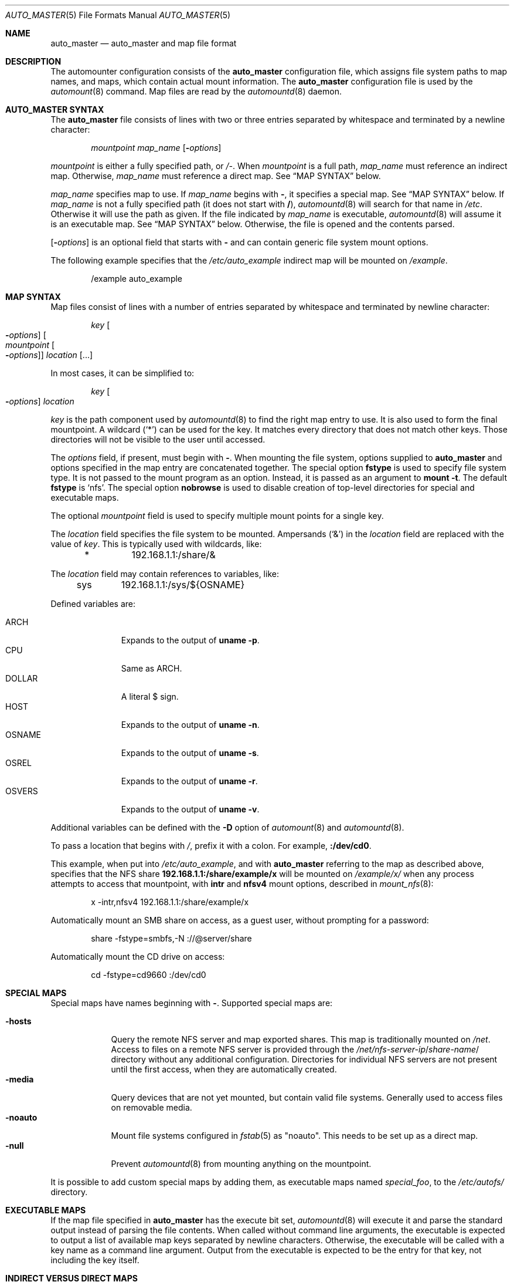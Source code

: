 .\"	$NetBSD: auto_master.5,v 1.8 2019/11/21 15:24:17 tkusumi Exp $
.\" Copyright (c) 2017 The NetBSD Foundation, Inc.
.\" Copyright (c) 2016 The DragonFly Project
.\" Copyright (c) 2014 The FreeBSD Foundation
.\" All rights reserved.
.\"
.\" This code is derived from software contributed to The NetBSD Foundation
.\" by Tomohiro Kusumi.
.\"
.\" This software was developed by Edward Tomasz Napierala under sponsorship
.\" from the FreeBSD Foundation.
.\"
.\" Redistribution and use in source and binary forms, with or without
.\" modification, are permitted provided that the following conditions
.\" are met:
.\" 1. Redistributions of source code must retain the above copyright
.\"    notice, this list of conditions and the following disclaimer.
.\" 2. Redistributions in binary form must reproduce the above copyright
.\"    notice, this list of conditions and the following disclaimer in the
.\"    documentation and/or other materials provided with the distribution.
.\"
.\" THIS SOFTWARE IS PROVIDED BY THE AUTHORS AND CONTRIBUTORS ``AS IS'' AND
.\" ANY EXPRESS OR IMPLIED WARRANTIES, INCLUDING, BUT NOT LIMITED TO, THE
.\" IMPLIED WARRANTIES OF MERCHANTABILITY AND FITNESS FOR A PARTICULAR PURPOSE
.\" ARE DISCLAIMED.  IN NO EVENT SHALL THE AUTHORS OR CONTRIBUTORS BE LIABLE
.\" FOR ANY DIRECT, INDIRECT, INCIDENTAL, SPECIAL, EXEMPLARY, OR CONSEQUENTIAL
.\" DAMAGES (INCLUDING, BUT NOT LIMITED TO, PROCUREMENT OF SUBSTITUTE GOODS
.\" OR SERVICES; LOSS OF USE, DATA, OR PROFITS; OR BUSINESS INTERRUPTION)
.\" HOWEVER CAUSED AND ON ANY THEORY OF LIABILITY, WHETHER IN CONTRACT, STRICT
.\" LIABILITY, OR TORT (INCLUDING NEGLIGENCE OR OTHERWISE) ARISING IN ANY WAY
.\" OUT OF THE USE OF THIS SOFTWARE, EVEN IF ADVISED OF THE POSSIBILITY OF
.\" SUCH DAMAGE.
.\"
.\" $FreeBSD$
.\"
.Dd November 16, 2019
.Dt AUTO_MASTER 5
.Os
.Sh NAME
.Nm auto_master
.Nd auto_master and map file format
.Sh DESCRIPTION
The automounter configuration consists of the
.Nm
configuration file, which assigns file system paths to map names,
and maps, which contain actual mount information.
The
.Nm
configuration file is used by the
.Xr automount 8
command.
Map files are read by the
.Xr automountd 8
daemon.
.Sh AUTO_MASTER SYNTAX
The
.Nm
file consists of lines with two or three entries separated by whitespace
and terminated by a newline character:
.Bd -literal -offset indent
.Ar mountpoint Ar map_name Op Fl Ar options
.Ed
.Pp
.Ar mountpoint
is either a fully specified path, or
.Pa /- .
When
.Ar mountpoint
is a full path,
.Ar map_name
must reference an indirect map.
Otherwise,
.Ar map_name
must reference a direct map.
See
.Sx "MAP SYNTAX"
below.
.Pp
.Ar map_name
specifies map to use.
If
.Ar map_name
begins with
.Li - ,
it specifies a special map.
See
.Sx "MAP SYNTAX"
below.
If
.Ar map_name
is not a fully specified path
.Pq it does not start with Li / ,
.Xr automountd 8
will search for that name in
.Pa /etc .
Otherwise it will use the path as given.
If the file indicated by
.Ar map_name
is executable,
.Xr automountd 8
will assume it is an executable map.
See
.Sx "MAP SYNTAX"
below.
Otherwise, the file is opened and the contents parsed.
.Pp
.Op Fl Ar options
is an optional field that starts with
.Fl
and can contain generic file system mount options.
.Pp
The following example specifies that the
.Pa /etc/auto_example
indirect map will be mounted on
.Pa /example .
.Bd -literal -offset indent
/example auto_example
.Ed
.Sh MAP SYNTAX
Map files consist of lines with a number of entries separated by whitespace
and terminated by newline character:
.Bd -literal -offset indent
.Ar key Oo Fl Ar options Oc Oo Ar mountpoint Oo Fl Ar options Oc Oc Ar location Op ...
.Ed
.Pp
In most cases, it can be simplified to:
.Bd -literal -offset indent
.Ar key Oo Fl Ar options Oc Ar location
.Ed
.Pp
.Ar key
is the path component used by
.Xr automountd 8
to find the right map entry to use.
It is also used to form the final mountpoint.
A wildcard
.Pq Ql *
can be used for the key.
It matches every directory that does not match other keys.
Those directories will not be visible to the user until accessed.
.Pp
The
.Ar options
field, if present, must begin with
.Fl .
When mounting the file system, options supplied to
.Nm
and options specified in the map entry are concatenated together.
The special option
.Ic fstype
is used to specify file system type.
It is not passed to the mount program as an option.
Instead, it is passed as an argument to
.Cm "mount -t".
The default
.Ic fstype
is
.Ql nfs .
The special option
.Ic nobrowse
is used to disable creation of top-level directories for special
and executable maps.
.Pp
The optional
.Ar mountpoint
field is used to specify multiple mount points for a single key.
.Pp
The
.Ar location
field specifies the file system to be mounted.
Ampersands
.Pq Ql &
in the
.Ar location
field are replaced with the value of
.Ar key .
This is typically used with wildcards, like:
.Bd -literal -offset indent
*	192.168.1.1:/share/&
.Ed
.Pp
The
.Ar location
field may contain references to variables, like:
.Bd -literal -offset indent
sys	192.168.1.1:/sys/${OSNAME}
.Ed
.Pp
Defined variables are:
.Pp
.Bl -tag -width "Dv OSNAME" -compact
.It Dv ARCH
Expands to the output of
.Li "uname -p" .
.It Dv CPU
Same as
.Dv ARCH .
.It Dv DOLLAR
A literal $ sign.
.It Dv HOST
Expands to the output of
.Li "uname -n" .
.It Dv OSNAME
Expands to the output of
.Li "uname -s" .
.It Dv OSREL
Expands to the output of
.Li "uname -r" .
.It Dv OSVERS
Expands to the output of
.Li "uname -v" .
.El
.Pp
Additional variables can be defined with the
.Fl D
option of
.Xr automount 8
and
.Xr automountd 8 .
.Pp
To pass a location that begins with
.Pa / ,
prefix it with a colon.
For example,
.Li :/dev/cd0 .
.Pp
This example, when put into
.Pa /etc/auto_example ,
and with
.Nm
referring to the map as described above, specifies that the NFS share
.Li 192.168.1.1:/share/example/x
will be mounted on
.Pa /example/x/
when any process attempts to access that mountpoint, with
.Ic intr
and
.Ic nfsv4
mount options, described in
.Xr mount_nfs 8 :
.Bd -literal -offset indent
x -intr,nfsv4 192.168.1.1:/share/example/x
.Ed
.Pp
Automatically mount an SMB share on access, as a guest user,
without prompting for a password:
.Bd -literal -offset indent
share -fstype=smbfs,-N ://@server/share
.Ed
.Pp
Automatically mount the CD drive on access:
.Bd -literal -offset indent
cd -fstype=cd9660 :/dev/cd0
.Ed
.Sh SPECIAL MAPS
Special maps have names beginning with
.Li - .
Supported special maps are:
.Pp
.Bl -tag -width ".Ic -noauto" -compact
.It Ic -hosts
Query the remote NFS server and map exported shares.
This map is traditionally mounted on
.Pa /net .
Access to files on a remote NFS server is provided through the
.Pa /net/ Ns Ar nfs-server-ip Ns / Ns Ar share-name Ns /
directory without any additional configuration.
Directories for individual NFS servers are not present until the first access,
when they are automatically created.
.It Ic -media
Query devices that are not yet mounted, but contain valid file systems.
Generally used to access files on removable media.
.It Ic -noauto
Mount file systems configured in
.Xr fstab 5
as "noauto".
This needs to be set up as a direct map.
.It Ic -null
Prevent
.Xr automountd 8
from mounting anything on the mountpoint.
.El
.Pp
It is possible to add custom special maps by adding them, as executable
maps named
.Pa special_foo ,
to the
.Pa /etc/autofs/
directory.
.Sh EXECUTABLE MAPS
If the map file specified in
.Nm
has the execute bit set,
.Xr automountd 8
will execute it and parse the standard output instead of parsing
the file contents.
When called without command line arguments, the executable is
expected to output a list of available map keys separated by
newline characters.
Otherwise, the executable will be called with a key name as
a command line argument.
Output from the executable is expected to be the entry for that key,
not including the key itself.
.Sh INDIRECT VERSUS DIRECT MAPS
Indirect maps are referred to in
.Nm
by entries with a fully qualified path as a mount point, and must contain only
relative paths as keys.
Direct maps are referred to in
.Nm
by entries with
.Li /-
as the mountpoint, and must contain only fully qualified paths as keys.
For indirect maps, the final mount point is determined by concatenating the
.Nm
mountpoint with the map entry key and optional map entry mountpoint.
For direct maps, the final mount point is determined by concatenating
the map entry key with the optional map entry mountpoint.
.Pp
The example above could be rewritten using direct map, by placing this in
.Nm :
.Bd -literal -offset indent
/- auto_example
.Ed
.Pp
and this in the
.Pa /etc/auto_example
map file:
.Bd -literal -offset indent
/example/x -intr,nfsv4 192.168.1.1:/share/example/x
/example/share -fstype=smbfs,-N ://@server/share
/example/cd -fstype=cd9660 :/dev/cd0
.Ed
.Sh DIRECTORY SERVICES
Both
.Nm
and maps may contain entries consisting of a plus sign and map name:
.Bd -literal -offset indent
+auto_master
.Ed
.Pp
Those entries cause
.Xr automountd 8
daemon to retrieve the named map from directory services (like LDAP)
and include it where the entry was.
.Pp
If the file containing the map referenced in
.Nm
is not found, the map will be retrieved from directory services instead.
.Pp
To retrieve entries from directory services,
.Xr automountd 8
daemon runs
.Pa /etc/autofs/include ,
which is usually a shell script, with map name as the only command line
parameter.
The script should output entries formatted according to
.Nm
or automounter map syntax to standard output.
An example script to use LDAP is included in
.Pa /etc/autofs/include_ldap .
It can be symlinked to
.Pa /etc/autofs/include .
.Sh FILES
.Bl -tag -width ".Pa /etc/auto_master" -compact
.It Pa /etc/auto_master
The default location of the
.Nm
file.
.It Pa /etc/autofs/
Directory containing shell scripts to implement special maps and directory
services.
.El
.Sh SEE ALSO
.Xr autofs 5 ,
.Xr automount 8 ,
.Xr automountd 8 ,
.Xr autounmountd 8
.Sh AUTHORS
.An -nosplit
The
.Nm
configuration file functionality was developed by
.An Edward Tomasz Napierala Aq Mt trasz@FreeBSD.org
under sponsorship from the
.Fx
Foundation.
.Pp
The
.Nm
configuration file functionality was ported to
.Dx
and
.Nx
by
.An Tomohiro Kusumi Aq Mt tkusumi@netbsd.org .
.Sh BUGS
The
.Li -media
special map is currently unsupported on
.Nx .
